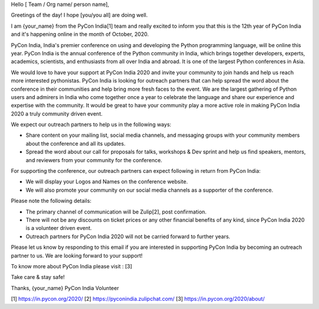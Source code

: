 Hello [ Team / Org name/ person name],

Greetings of the day! I hope [you/you all] are doing well.

I am {your_name} from the PyCon India[1] team and really excited to inform you that this is the 12th year of PyCon India and it's happening online in the month of October, 2020.

PyCon India, India's premier conference on using and developing the Python programming language, will be online this year. PyCon India is the annual conference of the Python community in India, which brings together developers, experts, academics, scientists, and enthusiasts from all over India and abroad. It is one of the largest Python conferences in Asia.

We would love to have your support at PyCon India 2020 and invite your community to join hands and help us reach more interested pythonistas. PyCon India is looking for outreach partners that can help spread the word about the conference in their communities and help bring more fresh faces to the event. We are the largest gathering of Python users and admirers in India who come together once a year to celebrate the language and share our experience and expertise with the community. It would be great to have your community play a more active role in making PyCon India 2020 a truly community driven event.

We expect our outreach partners to help us in the following ways: 

- Share content on your mailing list, social media channels, and messaging groups with your community members about the conference and all its updates.  

- Spread the word about our call for proposals for talks, workshops & Dev sprint and help us find speakers, mentors, and reviewers from your community for the conference.

For supporting the conference, our outreach partners can expect following in return from PyCon India:

- We will display your Logos and Names on the conference website. 

- We will also promote your community on our social media channels as a supporter of the conference.

Please note the following details:

- The primary channel of communication will be Zulip[2], post confirmation.

- There will not be any discounts on ticket prices or any other financial benefits of any kind, since PyCon India 2020 is a volunteer driven event.

- Outreach partners for PyCon India 2020 will not be carried forward to further years.

Please let us know by responding to this email if you are interested in supporting PyCon India by becoming an outreach partner to us. We are looking forward to your support!

To know more about PyCon India please visit : [3]

Take care & stay safe!

Thanks,
{your_name}
PyCon India Volunteer

[1] https://in.pycon.org/2020/
[2] https://pyconindia.zulipchat.com/
[3] https://in.pycon.org/2020/about/
